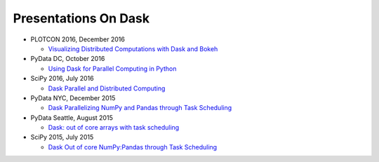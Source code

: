 Presentations On Dask
=====================

* PLOTCON 2016, December 2016

  * `Visualizing Distributed Computations with Dask and Bokeh
    <https://www.youtube.com/watch?v=FTJwDeXkggU>`__

* PyData DC, October 2016

  * `Using Dask for Parallel Computing in Python
    <https://www.youtube.com/watch?v=s4ChP7tc3tA>`__

* SciPy 2016, July 2016

  * `Dask Parallel and Distributed Computing
    <https://www.youtube.com/watch?v=PAGjm4BMKlk>`__

* PyData NYC, December 2015

  * `Dask Parallelizing NumPy and Pandas through Task Scheduling
    <https://www.youtube.com/watch?v=mHd8AI8GQhQ>`__

* PyData Seattle, August 2015

  * `Dask: out of core arrays with task scheduling
    <https://www.youtube.com/watch?v=ieW3G7ZzRZ0>`__

* SciPy 2015, July 2015

  * `Dask Out of core NumPy:Pandas through Task Scheduling
    <https://www.youtube.com/watch?v=1kkFZ4P-XHg>`__
